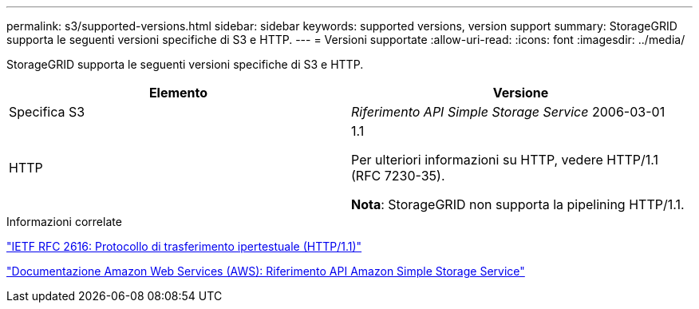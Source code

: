 ---
permalink: s3/supported-versions.html 
sidebar: sidebar 
keywords: supported versions, version support 
summary: StorageGRID supporta le seguenti versioni specifiche di S3 e HTTP. 
---
= Versioni supportate
:allow-uri-read: 
:icons: font
:imagesdir: ../media/


[role="lead"]
StorageGRID supporta le seguenti versioni specifiche di S3 e HTTP.

|===
| Elemento | Versione 


 a| 
Specifica S3
 a| 
_Riferimento API Simple Storage Service_ 2006-03-01



 a| 
HTTP
 a| 
1.1

Per ulteriori informazioni su HTTP, vedere HTTP/1.1 (RFC 7230-35).

*Nota*: StorageGRID non supporta la pipelining HTTP/1.1.

|===
.Informazioni correlate
https://datatracker.ietf.org/doc/html/rfc2616["IETF RFC 2616: Protocollo di trasferimento ipertestuale (HTTP/1.1)"]

http://docs.aws.amazon.com/AmazonS3/latest/API/Welcome.html["Documentazione Amazon Web Services (AWS): Riferimento API Amazon Simple Storage Service"]
